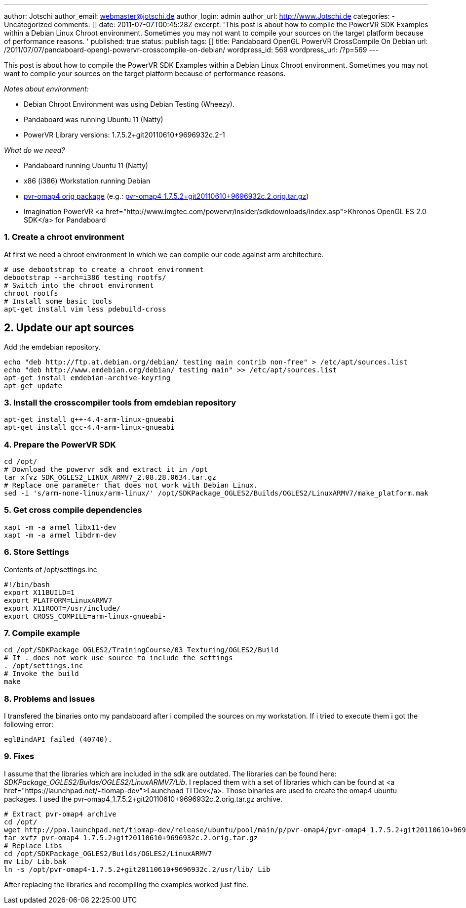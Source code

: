 ---
author: Jotschi
author_email: webmaster@jotschi.de
author_login: admin
author_url: http://www.Jotschi.de
categories:
- Uncategorized
comments: []
date: 2011-07-07T00:45:28Z
excerpt: 'This post is about how to compile the PowerVR SDK Examples within a Debian
  Linux Chroot environment. Sometimes you may not want to compile your sources on
  the target platform because of performance reasons. '
published: true
status: publish
tags: []
title: Pandaboard OpenGL PowerVR CrossCompile On Debian
url: /2011/07/07/pandaboard-opengl-powervr-crosscompile-on-debian/
wordpress_id: 569
wordpress_url: /?p=569
---

This post is about how to compile the PowerVR SDK Examples within a Debian Linux Chroot environment. Sometimes you may not want to compile your sources on the target platform because of performance reasons.

_Notes about environment:_

* Debian Chroot Environment was using Debian Testing (Wheezy).
* Pandaboard was running Ubuntu 11 (Natty)
* PowerVR Library versions: 1.7.5.2+git20110610+9696932c.2-1


_What do we need?_

* Pandaboard running Ubuntu 11 (Natty)
* x86 (i386) Workstation running Debian
* http://ppa.launchpad.net/tiomap-dev/release/ubuntu/pool/main/p/pvr-omap4/[pvr-omap4 orig package] (e.g.: http://ppa.launchpad.net/tiomap-dev/release/ubuntu/pool/main/p/pvr-omap4/pvr-omap4_1.7.5.2+git20110610+9696932c.2.orig.tar.gz[pvr-omap4_1.7.5.2+git20110610+9696932c.2.orig.tar.gz])
* Imagination PowerVR <a href="http://www.imgtec.com/powervr/insider/sdkdownloads/index.asp">Khronos OpenGL ES 2.0 SDK</a> for Pandaboard

=== 1. Create a chroot environment

At first we need a chroot environment in which we can compile our code against arm architecture. 

[source, bash]
----
# use debootstrap to create a chroot environment
debootstrap --arch=i386 testing rootfs/
# Switch into the chroot environment
chroot rootfs
# Install some basic tools
apt-get install vim less pdebuild-cross 
----

== 2. Update our apt sources

Add the emdebian repository.

[source, bash]
----
echo "deb http://ftp.at.debian.org/debian/ testing main contrib non-free" > /etc/apt/sources.list
echo "deb http://www.emdebian.org/debian/ testing main" >> /etc/apt/sources.list 
apt-get install emdebian-archive-keyring
apt-get update
----

=== 3. Install the crosscompiler tools from emdebian repository

[source, bash]
----
apt-get install g++-4.4-arm-linux-gnueabi
apt-get install gcc-4.4-arm-linux-gnueabi
----

=== 4. Prepare the PowerVR SDK

[source, bash]
----
cd /opt/
# Download the powervr sdk and extract it in /opt
tar xfvz SDK_OGLES2_LINUX_ARMV7_2.08.28.0634.tar.gz 
# Replace one parameter that does not work with Debian Linux.
sed -i 's/arm-none-linux/arm-linux/' /opt/SDKPackage_OGLES2/Builds/OGLES2/LinuxARMV7/make_platform.mak  
----

=== 5. Get cross compile dependencies

[source, bash]
----
xapt -m -a armel libx11-dev
xapt -m -a armel libdrm-dev
----

=== 6. Store Settings
Contents of /opt/settings.inc

[source, bash]
----
#!/bin/bash
export X11BUILD=1
export PLATFORM=LinuxARMV7
export X11ROOT=/usr/include/
export CROSS_COMPILE=arm-linux-gnueabi-
----

=== 7. Compile example

[source, bash]
----
cd /opt/SDKPackage_OGLES2/TrainingCourse/03_Texturing/OGLES2/Build
# If . does not work use source to include the settings
. /opt/settings.inc
# Invoke the build
make
----

=== 8. Problems and issues

I transfered the binaries onto my pandaboard after i compiled the sources on my workstation. If i tried to execute them i got the following error:

[source, bash]
----
eglBindAPI failed (40740). 
----

=== 9. Fixes

I assume that the libraries which are included in the sdk are outdated. The libraries can be found here: _SDKPackage_OGLES2/Builds/OGLES2/LinuxARMV7/Lib_. I replaced them with a set of libraries which can be found at <a href="https://launchpad.net/~tiomap-dev">Launchpad TI Dev</a>. Those binaries are used to create the omap4 ubuntu packages. I used the pvr-omap4_1.7.5.2+git20110610+9696932c.2.orig.tar.gz archive.

[source, bash]
----
# Extract pvr-omap4 archive
cd /opt/
wget http://ppa.launchpad.net/tiomap-dev/release/ubuntu/pool/main/p/pvr-omap4/pvr-omap4_1.7.5.2+git20110610+9696932c.2.orig.tar.gz
tar xvfz pvr-omap4_1.7.5.2+git20110610+9696932c.2.orig.tar.gz 
# Replace Libs
cd /opt/SDKPackage_OGLES2/Builds/OGLES2/LinuxARMV7
mv Lib/ Lib.bak
ln -s /opt/pvr-omap4-1.7.5.2+git20110610+9696932c.2/usr/lib/ Lib
----

After replacing the libraries and recompiling the examples worked just fine.
